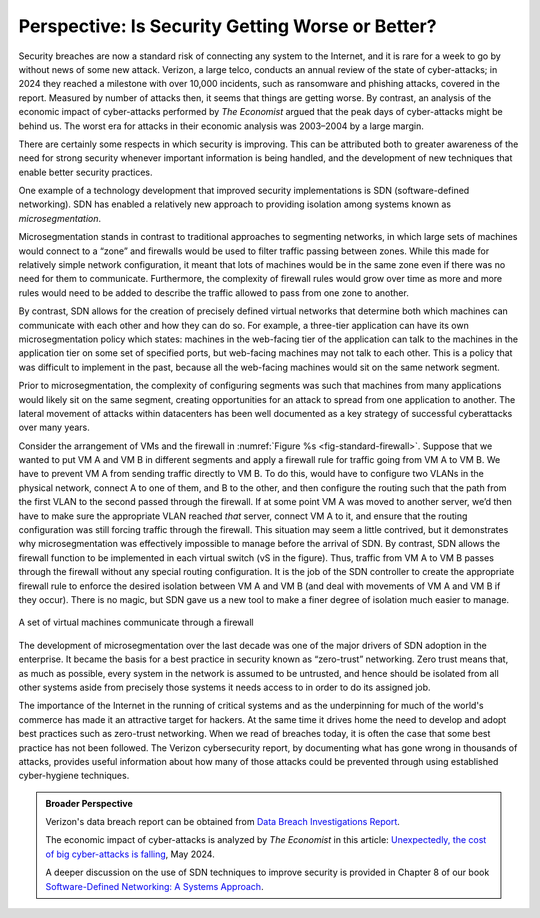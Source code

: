 Perspective: Is Security Getting Worse or Better?
====================================================

Security breaches are now a standard risk of connecting any system to
the Internet, and it is rare for a week to go by without news of some
new attack. Verizon, a large telco, conducts an annual review of the state of
cyber-attacks; in 2024 they reached a milestone with over 10,000
incidents, such as ransomware and phishing attacks, covered in the
report. Measured by number of attacks then, it seems that things are
getting worse. By contrast, an analysis of the economic impact of
cyber-attacks performed by *The Economist* argued that the
peak days of cyber-attacks might be behind us. The worst era for
attacks in their economic analysis was 2003–2004 by a large margin.

There are certainly some respects in which security is improving. This
can be attributed both to greater awareness of the need for strong
security whenever important information is being handled, and the
development of new techniques that enable better security practices.

One example of a technology development that improved security
implementations is SDN (software-defined networking). SDN has enabled
a relatively new approach to providing isolation among systems known
as *microsegmentation*.


Microsegmentation stands in contrast to traditional approaches to
segmenting networks, in which large sets of machines would
connect to a “zone” and firewalls would be used to filter traffic
passing between zones. While this made for relatively simple network
configuration, it meant that lots of machines would be in the same
zone even if there was no need for them to communicate. Furthermore,
the complexity of firewall rules would grow over time as more and more
rules would need to be added to describe the traffic allowed to pass
from one zone to another.

By contrast, SDN allows for the creation of precisely defined virtual
networks that determine both which machines can communicate with each
other and how they can do so. For example, a three-tier application
can have its own microsegmentation policy which states:  machines
in the web-facing tier of the application can talk to the machines in
the application tier on some set of specified ports, but
web-facing machines may not talk to each other. This is a policy that
was difficult to implement in the past, because all the web-facing
machines would sit on the same network segment.


Prior to microsegmentation, the complexity of configuring segments was
such that machines from many applications would likely sit on the same
segment, creating opportunities for an attack to spread from one
application to another. The lateral movement of attacks within
datacenters has been well documented as a key strategy of successful
cyberattacks over many years.


Consider the arrangement of VMs and the firewall in :numref:`Figure %s
<fig-standard-firewall>`. Suppose that we wanted to put VM A and VM B in different segments
and apply a firewall rule for traffic going from VM A to VM B. We have
to prevent VM A from sending traffic directly to VM B. To do this,
would have to configure two VLANs in the physical network, connect A
to one of them, and B to the other, and then configure the routing
such that the path from the first VLAN to the second passed through
the firewall. If at some point VM A was moved to another server, we’d then
have to make sure the appropriate VLAN reached *that* server, connect VM
A to it, and ensure that the routing configuration was still forcing
traffic through the firewall. This situation may seem a little
contrived, but it demonstrates why microsegmentation was effectively
impossible to manage before the arrival of SDN. By contrast, SDN allows the
firewall function to be implemented in each virtual switch (vS in the
figure). Thus, traffic from VM A to VM B passes through the
firewall without any special routing configuration. It is the job of
the SDN controller to create the appropriate firewall rule to enforce
the desired isolation between VM A and VM B (and deal with movements
of VM A and VM B if they occur). There is no magic, but SDN gave us a
new tool to make a finer degree of isolation much easier to manage.


.. _fig-standard-firewall:
.. figure:: figures/firewall-std.png
    :width: 600px
    :align: center

    A set of virtual machines communicate through a firewall

The development of microsegmentation over the last decade was one of
the major drivers of SDN adoption in the enterprise. It became the
basis for a best practice in security known as “zero-trust”
networking. Zero trust means that, as much as possible, every system in
the network is assumed to be untrusted, and hence should be isolated
from all other systems aside from precisely those systems it needs
access to in order to do its assigned job.

The importance of the Internet in the running of
critical systems and as the underpinning for
much of the world's commerce has made it an attractive target for
hackers. At the same time it drives home the need to develop and adopt
best practices such as zero-trust networking. When we read of breaches
today, it is often the case that some best practice has not been
followed. The Verizon cybersecurity report, by documenting what has
gone wrong in thousands of attacks, provides useful information about
how many of those attacks could be prevented through using established
cyber-hygiene techniques.

.. admonition:: Broader Perspective

   Verizon's data breach report can be obtained from
   `Data Breach Investigations Report
   <https://www.verizon.com/business/resources/reports/dbir/>`__.

   The economic impact of cyber-attacks is analyzed by *The Economist*
   in this article: `Unexpectedly, the cost of big cyber-attacks is
   falling
   <https://www.economist.com/graphic-detail/2024/05/17/unexpectedly-the-cost-of-big-cyber-attacks-is-falling>`__,
   May 2024.

   A deeper discussion on the use of SDN techniques to improve
   security is provided in Chapter 8 of our book `Software-Defined
   Networking: A Systems Approach
   <https://sdn.systemsapproach.org/>`__.

